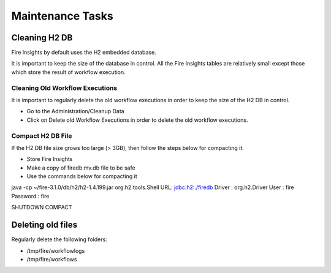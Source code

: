 Maintenance Tasks
==============

Cleaning H2 DB
--------------

Fire Insights by default uses the H2 embedded database.

It is important to keep the size of the database in control. All the Fire Insights tables are relatively small except those which store the result of workflow execution.

Cleaning Old Workflow Executions
+++++++++++++++++

It is important to regularly delete the old workflow executions in order to keep the size of the H2 DB in control.

- Go to the Administration/Cleanup Data
- Click on Delete old Workflow Executions in order to delete the old workflow executions.


Compact H2 DB File
++++++++++++++++++

If the H2 DB file size grows too large (> 3GB), then follow the steps below for compacting it.

* Store Fire Insights
* Make a copy of firedb.mv.db file to be safe
* Use the commands below for compacting it

java -cp ~/fire-3.1.0/db/h2/h2-1.4.199.jar  org.h2.tools.Shell
URL: jdbc:h2:./firedb
Driver : org.h2.Driver
User : fire
Password : fire

SHUTDOWN COMPACT

Deleting old files
----------------

Regularly delete the following folders:

* /tmp/fire/workflowlogs
* /tmp/fire/workflows


